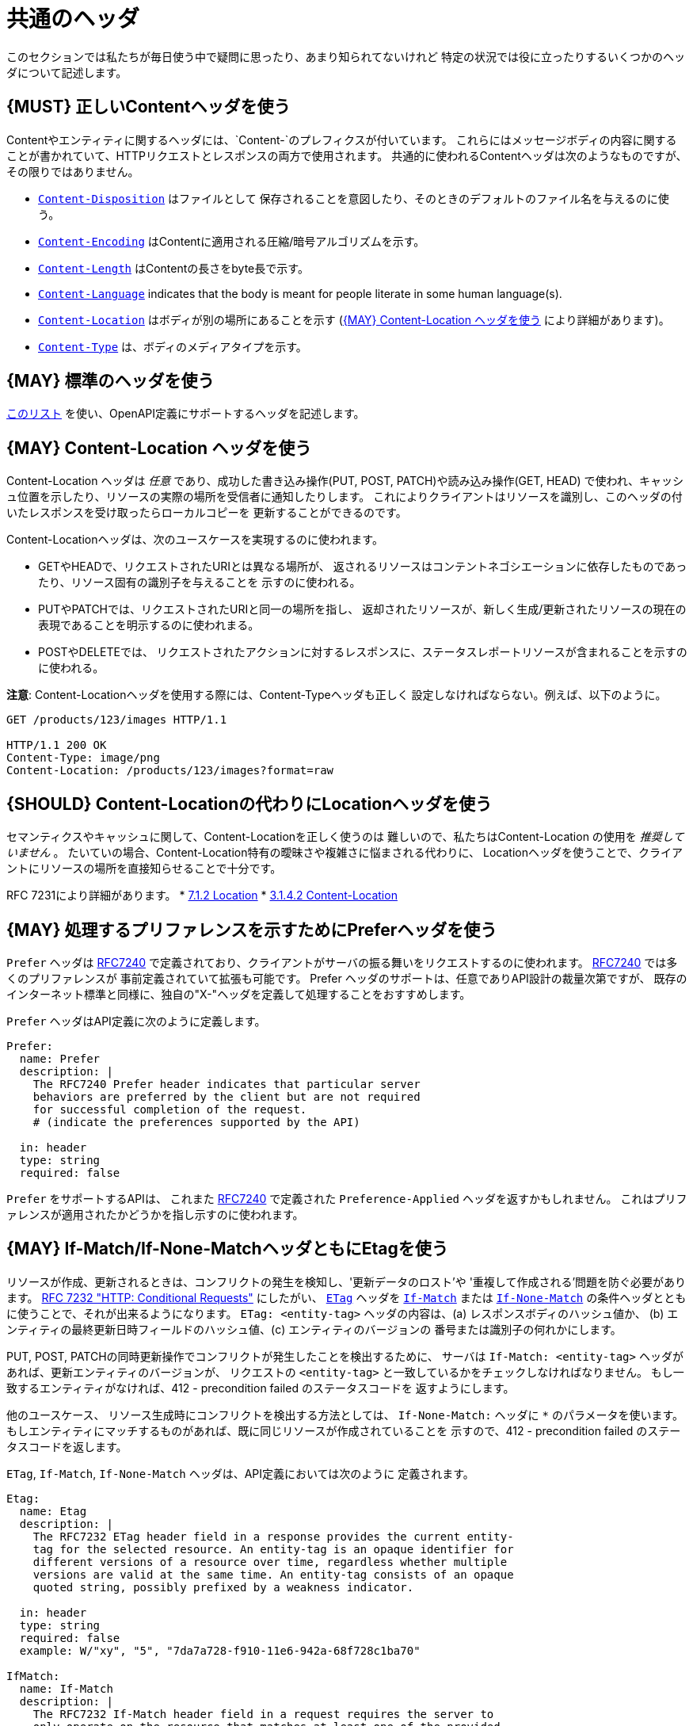 [[common-headers]]
= 共通のヘッダ

このセクションでは私たちが毎日使う中で疑問に思ったり、あまり知られてないけれど
特定の状況では役に立ったりするいくつかのヘッダについて記述します。

[#178]
== {MUST} 正しいContentヘッダを使う

Contentやエンティティに関するヘッダには、`Content-`のプレフィクスが付いています。
これらにはメッセージボディの内容に関することが書かれていて、HTTPリクエストとレスポンスの両方で使用されます。
共通的に使われるContentヘッダは次のようなものですが、その限りではありません。

* https://tools.ietf.org/html/rfc6266[`Content-Disposition`] はファイルとして
保存されることを意図したり、そのときのデフォルトのファイル名を与えるのに使う。
* https://tools.ietf.org/html/rfc7231#section-3.1.2.2[`Content-Encoding`]
はContentに適用される圧縮/暗号アルゴリズムを示す。
* https://tools.ietf.org/html/rfc7230#section-3.3.2[`Content-Length`]
はContentの長さをbyte長で示す。
* https://tools.ietf.org/html/rfc7231#section-3.1.3.2[`Content-Language`]
indicates that the body is meant for people literate in some human
language(s).
* https://tools.ietf.org/html/rfc7231#section-3.1.4.2[`Content-Location`]
はボディが別の場所にあることを示す
(<<179>> により詳細があります)。
* https://tools.ietf.org/html/rfc7231#section-3.1.1.5[`Content-Type`]
は、ボディのメディアタイプを示す。

[#133]
== {MAY} 標準のヘッダを使う

http://en.wikipedia.org/wiki/List_of_HTTP_header_fields[このリスト]
を使い、OpenAPI定義にサポートするヘッダを記述します。

[#179]
== {MAY} Content-Location ヘッダを使う

Content-Location ヘッダは _任意_ であり、成功した書き込み操作(PUT, POST, PATCH)や読み込み操作(GET, HEAD)
で使われ、キャッシュ位置を示したり、リソースの実際の場所を受信者に通知したりします。
これによりクライアントはリソースを識別し、このヘッダの付いたレスポンスを受け取ったらローカルコピーを
更新することができるのです。

Content-Locationヘッダは、次のユースケースを実現するのに使われます。

* GETやHEADで、リクエストされたURIとは異なる場所が、
返されるリソースはコンテントネゴシエーションに依存したものであったり、リソース固有の識別子を与えることを
示すのに使われる。
* PUTやPATCHでは、リクエストされたURIと同一の場所を指し、
返却されたリソースが、新しく生成/更新されたリソースの現在の表現であることを明示するのに使われまる。
* POSTやDELETEでは、
リクエストされたアクションに対するレスポンスに、ステータスレポートリソースが含まれることを示すのに使われる。

*注意*: Content-Locationヘッダを使用する際には、Content-Typeヘッダも正しく
設定しなければならない。例えば、以下のように。

[source,http]
----
GET /products/123/images HTTP/1.1

HTTP/1.1 200 OK
Content-Type: image/png
Content-Location: /products/123/images?format=raw
----

[#180]
== {SHOULD} Content-Locationの代わりにLocationヘッダを使う

セマンティクスやキャッシュに関して、Content-Locationを正しく使うのは
難しいので、私たちはContent-Location の使用を _推奨していません_ 。
たいていの場合、Content-Location特有の曖昧さや複雑さに悩まされる代わりに、
Locationヘッダを使うことで、クライアントにリソースの場所を直接知らせることで十分です。

RFC 7231により詳細があります。
* https://tools.ietf.org/html/rfc7231#section-7.1.2[7.1.2 Location]
* https://tools.ietf.org/html/rfc7231#section-3.1.4.2[3.1.4.2
Content-Location]

[#181]
== {MAY} 処理するプリファレンスを示すためにPreferヘッダを使う

`Prefer` ヘッダは https://tools.ietf.org/html/rfc7240[RFC7240]
で定義されており、クライアントがサーバの振る舞いをリクエストするのに使われます。
https://tools.ietf.org/html/rfc7240[RFC7240] では多くのプリファレンスが
事前定義されていて拡張も可能です。
Prefer ヘッダのサポートは、任意でありAPI設計の裁量次第ですが、
既存のインターネット標準と同様に、独自の"X-"ヘッダを定義して処理することをおすすめします。

`Prefer` ヘッダはAPI定義に次のように定義します。

[source,yaml]
----
Prefer:
  name: Prefer
  description: |
    The RFC7240 Prefer header indicates that particular server
    behaviors are preferred by the client but are not required
    for successful completion of the request.
    # (indicate the preferences supported by the API)

  in: header
  type: string
  required: false
----

`Prefer` をサポートするAPIは、 これまた
https://tools.ietf.org/html/rfc7240[RFC7240]
で定義された `Preference-Applied` ヘッダを返すかもしれません。
これはプリファレンスが適用されたかどうかを指し示すのに使われます。

[#182]
== {MAY} If-Match/If-None-MatchヘッダともにEtagを使う

リソースが作成、更新されるときは、コンフリクトの発生を検知し、'更新データのロスト'や
'重複して作成される'問題を防ぐ必要があります。
https://tools.ietf.org/html/rfc7232[RFC 7232 "HTTP: Conditional Requests"]
にしたがい、
https://tools.ietf.org/html/rfc7232#section-2.3[`ETag`]
ヘッダを
https://tools.ietf.org/html/rfc7232#section-3.1[`If-Match`]
または
https://tools.ietf.org/html/rfc7232#section-3.2[`If-None-Match`]
の条件ヘッダとともに使うことで、それが出来るようになります。
`ETag: <entity-tag>` ヘッダの内容は、(a) レスポンスボディのハッシュ値か、
(b) エンティティの最終更新日時フィールドのハッシュ値、(c) エンティティのバージョンの
番号または識別子の何れかにします。

PUT, POST, PATCHの同時更新操作でコンフリクトが発生したことを検出するために、
サーバは `If-Match: <entity-tag>` ヘッダがあれば、更新エンティティのバージョンが、
リクエストの `<entity-tag>` と一致しているかをチェックしなければなりません。
もし一致するエンティティがなければ、412 - precondition failed のステータスコードを
返すようにします。

他のユースケース、
リソース生成時にコンフリクトを検出する方法としては、
`If-None-Match:` ヘッダに `*` のパラメータを使います。
もしエンティティにマッチするものがあれば、既に同じリソースが作成されていることを
示すので、412 - precondition failed のステータスコードを返します。

`ETag`, `If-Match`, `If-None-Match` ヘッダは、API定義においては次のように
定義されます。

[source,yaml]
----
Etag:
  name: Etag
  description: |
    The RFC7232 ETag header field in a response provides the current entity-
    tag for the selected resource. An entity-tag is an opaque identifier for
    different versions of a resource over time, regardless whether multiple
    versions are valid at the same time. An entity-tag consists of an opaque
    quoted string, possibly prefixed by a weakness indicator.

  in: header
  type: string
  required: false
  example: W/"xy", "5", "7da7a728-f910-11e6-942a-68f728c1ba70"

IfMatch:
  name: If-Match
  description: |
    The RFC7232 If-Match header field in a request requires the server to
    only operate on the resource that matches at least one of the provided
    entity-tags. This allows clients express a precondition that prevent
    the method from being applied if there have been any changes to the
    resource.

  in: header
  type: string
  required: false
  example:  "5", "7da7a728-f910-11e6-942a-68f728c1ba70"

IfNoneMatch:
  name: If-None-Match
  description: |
    The RFC7232 If-None-Match header field in a request requires the server
    to only operate on the resource if it does not match any of the provided
    entity-tags. If the provided entity-tag is `*`, it is required that the
    resource does not exist at all.

  in: header
  type: string
  required: false
  example: "7da7a728-f910-11e6-942a-68f728c1ba70", *
----

別のアプローチについての議論は、<<optimistic-locking>> セクションも参照ください。
